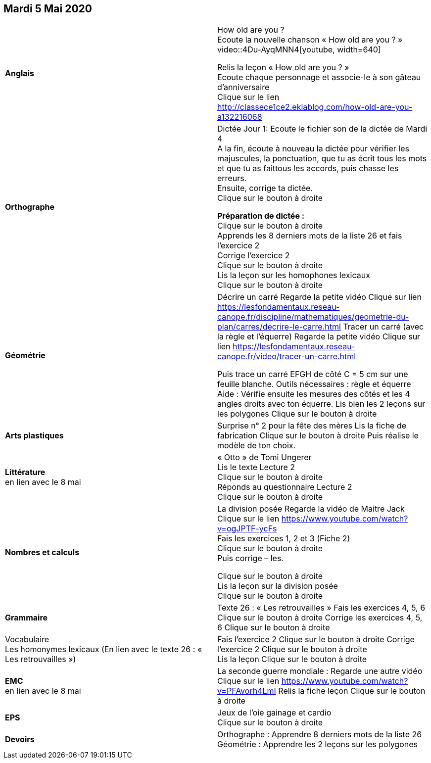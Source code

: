 == Mardi 5 Mai 2020

|===

| *Anglais* | How old are you ? +
Ecoute la nouvelle chanson « How old are you ? » +
video::4Du-AyqMNN4[youtube, width=640]

Relis la leçon « How old are you ? »  +
Ecoute chaque personnage et associe-le à son gâteau d'anniversaire +
Clique sur le lien
http://classece1ce2.eklablog.com/how-old-are-you-a132216068[window = "_blank"] +

| *Orthographe* | Dictée Jour 1:  Ecoute le fichier son de la dictée de Mardi 4 +
A la fin, écoute à nouveau la dictée pour vérifier les majuscules, la ponctuation, que tu as écrit tous les mots et que tu as faittous les accords, puis chasse les erreurs. +
Ensuite, corrige ta dictée. +
Clique sur le bouton à droite                                            

**Préparation de dictée :**  +
Clique sur le bouton à droite +        
Apprends les 8 derniers mots de la liste 26 et fais l’exercice 2 +
Corrige l'exercice 2 +                   
Clique sur le bouton à droite +
Lis la leçon sur les homophones lexicaux +
Clique sur le bouton à droite

| **Géométrie**	| Décrire un carré
Regarde la petite vidéo                       
Clique sur lien https://lesfondamentaux.reseau-canope.fr/discipline/mathematiques/geometrie-du-plan/carres/decrire-le-carre.html
Tracer un carré (avec la règle et l'équerre)
Regarde la petite vidéo                       Clique sur lien
https://lesfondamentaux.reseau-canope.fr/video/tracer-un-carre.html

Puis trace un carré EFGH de côté  C = 5 cm  sur une feuille blanche.
Outils nécessaires : règle et équerre
Aide : Vérifie ensuite les mesures des côtés et les 4 angles droits avec ton équerre.
Lis bien les 2 leçons sur les polygones   Clique sur le bouton à droite

| **Arts plastiques**	 | Surprise n° 2 pour la fête des mères
Lis la fiche de fabrication                  
Clique sur le bouton à droite   
Puis réalise le modèle de ton choix.

| **Littérature** +
en lien avec le 8 mai | « Otto » de Tomi Ungerer +
Lis le texte Lecture 2 +
Clique sur le bouton à droite +
Réponds au questionnaire Lecture 2 +
Clique sur le bouton à droite
                                                           
| **Nombres et calculs** | La division posée   
Regarde la vidéo de Maitre Jack +    
Clique sur le lien 
https://www.youtube.com/watch?v=ogJPTF-ycFs +
Fais les exercices  1, 2 et 3 (Fiche 2) +
Clique sur le bouton à droite +
Puis corrige – les. +

Clique sur le bouton à droite +
Lis la leçon sur la division posée +
Clique sur le bouton à droite +
                        
| **Grammaire** | Texte 26 : « Les retrouvailles »
Fais les exercices 4, 5, 6                      Clique sur le bouton à droite
Corrige les exercices 4, 5, 6                 Clique sur le bouton à droite

| Vocabulaire +
Les homonymes lexicaux (En lien avec le texte 26 : « Les retrouvailles ») |
Fais l'exercice 2 
Clique sur le bouton à droite
Corrige l'exercice 2 
Clique sur le bouton à droite +
Lis la leçon
Clique sur le bouton à droite


| **EMC** +
en lien avec le 8 mai | La seconde guerre mondiale :
Regarde une autre vidéo             Clique sur le lien
https://www.youtube.com/watch?v=PFAvorh4LmI
Relis la fiche leçon                  Clique sur le bouton à droite

| **EPS**	| Jeux de l'oie gainage et cardio +
Clique sur le bouton à droite

| **Devoirs** | Orthographe : Apprendre 8 derniers mots de la liste 26 +
Géométrie : Apprendre les 2 leçons sur les polygones

|===

